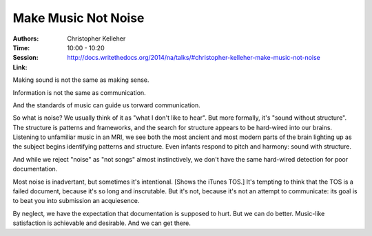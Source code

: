 Make Music Not Noise
====================

:Authors: Christopher Kelleher
:Time: 10:00 - 10:20
:Session: http://docs.writethedocs.org/2014/na/talks/#christopher-kelleher-make-music-not-noise
:Link:

Making sound is not the same as making sense.

Information is not the same as communication.

And the standards of music can guide us torward communication.

So what is noise? We usually think of it as "what I don't like to
hear". But more formally, it's "sound without structure". The
structure is patterns and frameworks, and the search for structure
appears to be hard-wired into our brains. Listening to unfamiliar
music in an MRI, we see both the most ancient and most modern parts of
the brain lighting up as the subject begins identifying patterns and
structure. Even infants respond to pitch and harmony: sound with
structure.

And while we reject "noise" as "not songs" almost instinctively, we
don't have the same hard-wired detection for poor documentation.

Most noise is inadvertant, but sometimes it's intentional. [Shows the
iTunes TOS.] It's tempting to think that the TOS is a failed document,
because it's so long and inscrutable. But it's not, because it's not
an attempt to communicate: its goal is to beat you into submission an
acquiesence.

By neglect, we have the expectation that documentation is supposed to
hurt. But we can do better. Music-like satisfaction is achievable and
desirable. And we can get there.
